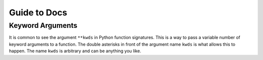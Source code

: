 Guide to Docs
^^^^^^^^^^^^^

.. _kwds:

Keyword Arguments
-----------------

It is common to see the argument ``**kwds`` in Python function signatures.
This is a way to pass a variable number of keyword arguments to a function.
The double asterisks in front of the argument name ``kwds`` is what allows
this to happen. The name ``kwds`` is arbitrary and can be anything you like.
